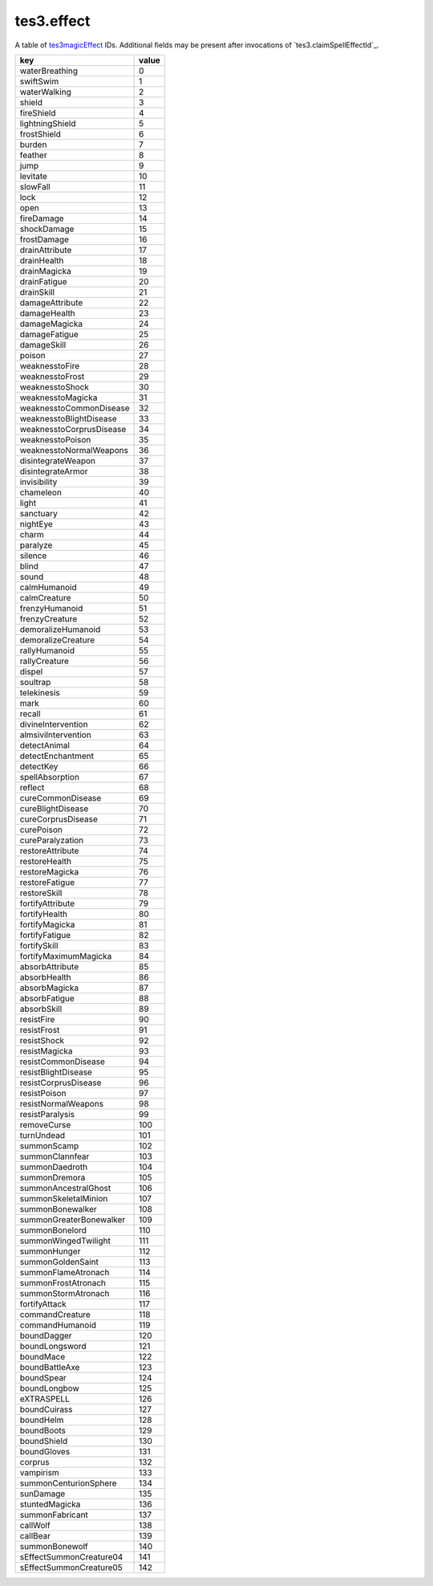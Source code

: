 tes3.effect
====================================================================================================

A table of `tes3magicEffect`_ IDs. Additional fields may be present after invocations of `tes3.claimSpellEffectId`_.

======================== =====
key                      value
======================== =====
waterBreathing           0
swiftSwim                1
waterWalking             2
shield                   3  
fireShield               4  
lightningShield          5  
frostShield              6  
burden                   7  
feather                  8  
jump                     9  
levitate                 10 
slowFall                 11 
lock                     12 
open                     13 
fireDamage               14 
shockDamage              15 
frostDamage              16 
drainAttribute           17 
drainHealth              18 
drainMagicka             19 
drainFatigue             20 
drainSkill               21 
damageAttribute          22 
damageHealth             23 
damageMagicka            24 
damageFatigue            25 
damageSkill              26 
poison                   27 
weaknesstoFire           28 
weaknesstoFrost          29 
weaknesstoShock          30 
weaknesstoMagicka        31 
weaknesstoCommonDisease  32 
weaknesstoBlightDisease  33 
weaknesstoCorprusDisease 34 
weaknesstoPoison         35 
weaknesstoNormalWeapons  36 
disintegrateWeapon       37 
disintegrateArmor        38 
invisibility             39 
chameleon                40 
light                    41 
sanctuary                42 
nightEye                 43 
charm                    44 
paralyze                 45 
silence                  46 
blind                    47 
sound                    48 
calmHumanoid             49 
calmCreature             50 
frenzyHumanoid           51 
frenzyCreature           52 
demoralizeHumanoid       53 
demoralizeCreature       54 
rallyHumanoid            55 
rallyCreature            56 
dispel                   57 
soultrap                 58 
telekinesis              59 
mark                     60 
recall                   61 
divineIntervention       62 
almsiviIntervention      63 
detectAnimal             64 
detectEnchantment        65 
detectKey                66 
spellAbsorption          67 
reflect                  68 
cureCommonDisease        69 
cureBlightDisease        70 
cureCorprusDisease       71 
curePoison               72 
cureParalyzation         73 
restoreAttribute         74 
restoreHealth            75 
restoreMagicka           76 
restoreFatigue           77 
restoreSkill             78 
fortifyAttribute         79 
fortifyHealth            80 
fortifyMagicka           81 
fortifyFatigue           82 
fortifySkill             83 
fortifyMaximumMagicka    84 
absorbAttribute          85 
absorbHealth             86 
absorbMagicka            87 
absorbFatigue            88 
absorbSkill              89 
resistFire               90 
resistFrost              91 
resistShock              92 
resistMagicka            93 
resistCommonDisease      94 
resistBlightDisease      95 
resistCorprusDisease     96 
resistPoison             97 
resistNormalWeapons      98 
resistParalysis          99 
removeCurse              100
turnUndead               101
summonScamp              102
summonClannfear          103
summonDaedroth           104
summonDremora            105
summonAncestralGhost     106
summonSkeletalMinion     107
summonBonewalker         108
summonGreaterBonewalker  109
summonBonelord           110
summonWingedTwilight     111
summonHunger             112
summonGoldenSaint        113
summonFlameAtronach      114
summonFrostAtronach      115
summonStormAtronach      116
fortifyAttack            117
commandCreature          118
commandHumanoid          119
boundDagger              120
boundLongsword           121
boundMace                122
boundBattleAxe           123
boundSpear               124
boundLongbow             125
eXTRASPELL               126
boundCuirass             127
boundHelm                128
boundBoots               129
boundShield              130
boundGloves              131
corprus                  132
vampirism                133
summonCenturionSphere    134
sunDamage                135
stuntedMagicka           136
summonFabricant          137
callWolf                 138
callBear                 139
summonBonewolf           140
sEffectSummonCreature04  141
sEffectSummonCreature05  142
======================== =====

.. _`tes3magicEffect`: ../../../lua/type/tes3magicEffect.html
.. _`tes3.addMagicEffect`: claimSpellEffectId.html

